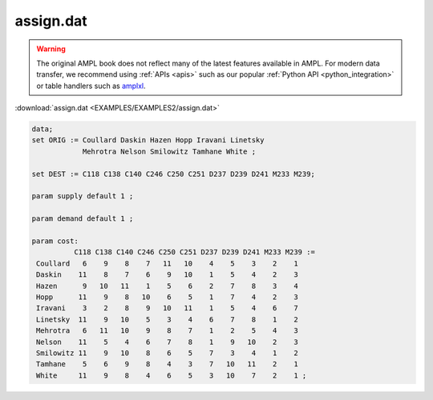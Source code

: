 assign.dat
==========


.. warning::
    The original AMPL book does not reflect many of the latest features available in AMPL.
    For modern data transfer, we recommend using :ref:`APIs <apis>` such as our popular :ref:`Python API <python_integration>` or table handlers such as `amplxl <https://plugins.ampl.com/amplxl.html>`_.

:download:`assign.dat <EXAMPLES/EXAMPLES2/assign.dat>`

.. code-block:: ampl

    data;
    set ORIG := Coullard Daskin Hazen Hopp Iravani Linetsky 
                Mehrotra Nelson Smilowitz Tamhane White ;
    
    set DEST := C118 C138 C140 C246 C250 C251 D237 D239 D241 M233 M239;
    
    param supply default 1 ;
    
    param demand default 1 ;
    
    param cost:
              C118 C138 C140 C246 C250 C251 D237 D239 D241 M233 M239 :=
     Coullard   6    9    8    7   11   10    4    5    3    2    1
     Daskin    11    8    7    6    9   10    1    5    4    2    3
     Hazen      9   10   11    1    5    6    2    7    8    3    4
     Hopp      11    9    8   10    6    5    1    7    4    2    3
     Iravani    3    2    8    9   10   11    1    5    4    6    7
     Linetsky  11    9   10    5    3    4    6    7    8    1    2
     Mehrotra   6   11   10    9    8    7    1    2    5    4    3
     Nelson    11    5    4    6    7    8    1    9   10    2    3
     Smilowitz 11    9   10    8    6    5    7    3    4    1    2
     Tamhane    5    6    9    8    4    3    7   10   11    2    1
     White     11    9    8    4    6    5    3   10    7    2    1 ;
